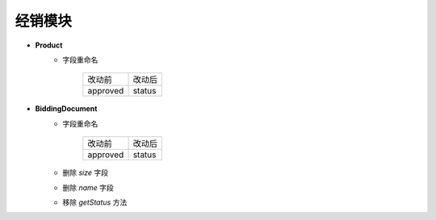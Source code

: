 经销模块
===============================
- **Product**
    - 字段重命名

        =============== ==========
        改动前           改动后
        --------------- ----------
        approved        status
        =============== ==========

- **BiddingDocument**
    - 字段重命名

        =============== ==========
        改动前           改动后
        --------------- ----------
        approved        status
        =============== ==========

    - 删除 *size* 字段
    - 删除 *name* 字段
    - 移除 *getStatus* 方法
